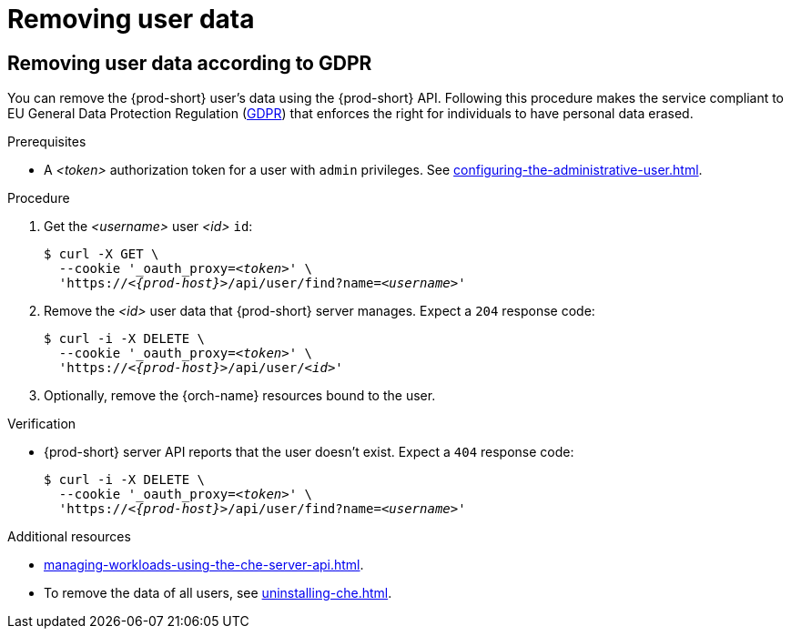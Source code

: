:_content-type: PROCEDURE
:navtitle: Removing user data
:description: Removing user data
:keywords: administration-guide, removing-user-data
:page-aliases: .:removing-user-data

[id="removing-user-data_{context}"]
= Removing user data

== Removing user data according to GDPR


You can remove the {prod-short} user’s data using the {prod-short} API.
Following this procedure makes the service compliant to EU General Data Protection Regulation (link:https://en.wikipedia.org/wiki/General_Data_Protection_Regulation[GDPR]) that enforces the right for individuals to have personal data erased.

.Prerequisites

* A __<token>__ authorization token for a user with `admin` privileges. See xref:configuring-the-administrative-user.adoc[].

.Procedure

. Get the __<username>__ user __<id>__ `id`:
+
[subs="+quotes,macros,attributes"]
----
$ curl -X GET \
  --cookie '_oauth_proxy=__<token>__' \
  'pass:c,m,a,q[+https:+//__<{prod-host}>__]/api/user/find?name=__<username>__'
----

. Remove the __<id>__ user data that {prod-short} server manages. Expect a `204` response code:
+
[subs="+quotes,macros,attributes"]
----
$ curl -i -X DELETE \
  --cookie '_oauth_proxy=__<token>__' \
  'pass:c,m,a,q[+https:+//__<{prod-host}>__]/api/user/__<id>__'
----

. Optionally, remove the {orch-name} resources bound to the user.


.Verification

* {prod-short} server API reports that the user doesn't exist. Expect a `404` response code:
+
[subs="+quotes,macros,attributes"]
----
$ curl -i -X DELETE \
  --cookie '_oauth_proxy=__<token>__' \
  'pass:c,m,a,q[+https:+//__<{prod-host}>__]/api/user/find?name=__<username>__'
----

.Additional resources

* xref:managing-workloads-using-the-che-server-api.adoc[].
* To remove the data of all users, see xref:uninstalling-che.adoc[].
